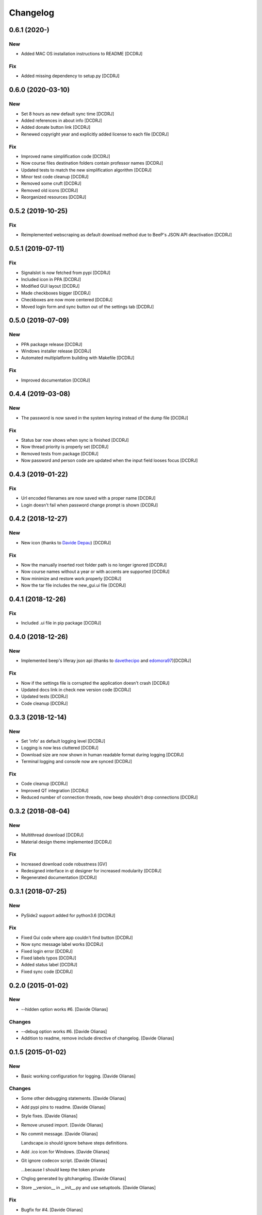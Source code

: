 Changelog
=========

0.6.1 (2020-)
------------------
New
~~~
- Added MAC OS installation instructions to README [DCDRJ]

Fix
~~~
- Added missing dependency to setup.py [DCDRJ]

0.6.0 (2020-03-10)
------------------
New
~~~
- Set 8 hours as new default sync time [DCDRJ]
- Added references in about info [DCDRJ]
- Added donate button link [DCDRJ]
- Renewed copyright year and explicitly added license to each file [DCDRJ]

Fix
~~~
- Improved name simplification code [DCDRJ]
- Now course files destination folders contain professor names [DCDRJ]
- Updated tests to match the new simplification algorithm [DCDRJ]
- Minor test code cleanup [DCDRJ]
- Removed some cruft [DCDRJ]
- Removed old icons [DCDRJ]
- Reorganized resources [DCDRJ]

0.5.2 (2019-10-25)
------------------
Fix
~~~
- Reimplemented webscraping as default download method due to BeeP's JSON API deactivation [DCDRJ]

0.5.1 (2019-07-11)
------------------
Fix
~~~
- Signalslot is now fetched from pypi [DCDRJ]
- Included icon in PPA [DCDRJ]
- Modified GUI layout [DCDRJ]
- Made checkboxes bigger [DCDRJ]
- Checkboxes are now more centered [DCDRJ]
- Moved login form and sync button out of the settings tab [DCDRJ]

0.5.0 (2019-07-09)
------------------
New
~~~
- PPA package release [DCDRJ]
- Windows installer release [DCDRJ]
- Automated multiplatform building with Makefile [DCDRJ]

Fix
~~~
- Improved documentation [DCDRJ]

0.4.4 (2019-03-08)
------------------
New
~~~
- The password is now saved in the system keyring instead of the dump file [DCDRJ]

Fix
~~~
- Status bar now shows when sync is finished [DCDRJ]
- Now thread priority is properly set [DCDRJ]
- Removed tests from package [DCDRJ]
- Now password and person code are updated when the input field looses focus [DCDRJ]

0.4.3 (2019-01-22)
------------------
Fix
~~~
- Url encoded filenames are now saved with a proper name [DCDRJ]
- Login doesn't fail when password change prompt is shown [DCDRJ]

0.4.2 (2018-12-27)
------------------
New
~~~
- New icon (thanks to `Davide Depau <https://github.com/Depau>`_) [DCDRJ]

Fix
~~~
- Now the manually inserted root folder path is no longer ignored [DCDRJ]
- Now course names without a year or with accents are supported [DCDRJ]
- Now minimize and restore work properly [DCDRJ]
- Now the tar file includes the new_gui.ui file [DCDRJ]

0.4.1 (2018-12-26)
------------------
Fix
~~~
- Included .ui file in pip package [DCDRJ]

0.4.0 (2018-12-26)
------------------
New
~~~
- Implemented beep's liferay json api (thanks to `davethecipo <https://github.com/davethecipo>`_ and
  `edomora97 <https://github.com/edomora97>`_)[DCDRJ]

Fix
~~~
- Now if the settings file is corrupted the application doesn't crash [DCDRJ]
- Updated docs link in check new version code [DCDRJ]
- Updated tests [DCDRJ]
- Code cleanup [DCDRJ]

0.3.3 (2018-12-14)
------------------
New
~~~
- Set 'info' as default logging level [DCDRJ]
- Logging is now less cluttered [DCDRJ]
- Download size are now shown in human readable format during logging [DCDRJ]
- Terminal logging and console now are synced [DCDRJ]

Fix
~~~
- Code cleanup [DCDRJ]
- Improved QT integration [DCDRJ]
- Reduced number of connection threads, now beep shouldn't drop connections [DCDRJ]


0.3.2 (2018-08-04)
------------------
New
~~~
- Multithread download [DCDRJ]
- Material design theme implemented [DCDRJ]

Fix
~~~
- Increased download code robustness [GV]
- Redesigned interface in qt designer for increased modularity [DCDRJ]
- Regenerated documentation [DCDRJ]

0.3.1 (2018-07-25)
------------------
New
~~~
- PySide2 support added for python3.6 [DCDRJ]

Fix
~~~
- Fixed Gui code where app couldn't find button [DCDRJ]
- Now sync message label works [DCDRJ]
- Fixed login error [DCDRJ]
- Fixed labels typos [DCDRJ]
- Added status label [DCDRJ]
- Fixed sync code [DCDRJ]

0.2.0 (2015-01-02)
------------------

New
~~~

- --hidden option works #6. [Davide Olianas]

Changes
~~~~~~~

- --debug option works #6. [Davide Olianas]

- Addition to readme, remove include directive of changelog. [Davide
  Olianas]

0.1.5 (2015-01-02)
------------------

New
~~~

- Basic working configuration for logging. [Davide Olianas]

Changes
~~~~~~~

- Some other debugging statements. [Davide Olianas]

- Add pypi pins to readme. [Davide Olianas]

- Style fixes. [Davide Olianas]

- Remove unused import. [Davide Olianas]

- No commit message. [Davide Olianas]

  Landscape.io should ignore behave steps definitions.

- Add .ico icon for Windows. [Davide Olianas]

- Git ignore codecov script. [Davide Olianas]

  ...because I should keep the token private

- Chglog generated by gitchangelog. [Davide Olianas]

- Store __version__ in __init__.py and use setuptools. [Davide Olianas]

Fix
~~~

- Bugfix for #4. [Davide Olianas]

  Even though not all errors can be solved, because landscape.io can't
  install PySide and apparently doesn't recognize the *exist* parameter
  of the function os.makedirs.

Other
~~~~~

- Merge branch 'debug-mode' [Davide Olianas]

  A first debug mode is enabled and better installation documentation
  has been written.

- Merge remote-tracking branch 'origin/master' [Davide Olianas]

- Change imports to avoid import * [Davide Olianas]

- Update documentation: linux64 build doesn't work. [Davide Olianas]

- Update docs with quickstart and installation. [Davide Olianas]

  I also customized the Sphinx theme by adding Google Analytics.

- Builder script for windows with cx_freeze. [Davide Olianas]

- Bugfix: always append extension to filename. [Davide Olianas]

- Bugfix: files downloaded to the correct root folder. [Davide Olianas]

  With this fix, after the user changes the root folder, files get
  downloaded to the new selected folder, instead of the old one.

- Remove debug prints. [Davide Olianas]

- Better handling of default save folder. [Davide Olianas]

- Theme qrc file. [Davide Olianas]

- Remove unused file (including complete license text) [Davide Olianas]

- Fix misspelling in license. [Davide Olianas]

- New icons (still ugly) [Davide Olianas]

- Add GPL text. [Davide Olianas]

- Appdirs in requirements.txt. [Davide Olianas]

- Correct development status to beta. [Davide Olianas]

- README in rst for pypi and development stage = alpha. [Davide Olianas]

- Small refactor to allow pbr console script generation. [Davide
  Olianas]

- Change import. [Davide Olianas]

- Timer gets updated when user changes setting. [Davide Olianas]

- Correct import statements. [Davide Olianas]

- Change name of main window. [Davide Olianas]

- Remove notification option. [Davide Olianas]

- Download in separate thread. [Davide Olianas]

- Sync new courses option respected. [Davide Olianas]

- Fix download bug (wrong folder creation) [Davide Olianas]

- Two different courses can't have the same folder name. [Davide
  Olianas]

- Fix typo in filename. [Davide Olianas]

- Test script: test only useful files. [Davide Olianas]

- BUGFIX: correct behaviour when refreshing courses. [Davide Olianas]

  Before this fix, the "ok signal" from loginthread is not disconnected
  from do_refreshcourses; therefore, the next time the user presses "try
  login credentials", the function do_refreshcourses gets called.  The
  function do_refreshcourses should be called only when the ok signal is
  emitted from the loginthread started by refreshcourses.

- Connect ok/error signals to both login status and status textbox.
  [Davide Olianas]

- Remove old comments from LoginThread. [Davide Olianas]

- Use myStream_message function to add text to "status" [Davide Olianas]

- Restore default sys.stdout. [Davide Olianas]

- Bugfix: refresh courses thread now exits when done. [Davide Olianas]

- Refactoring. [Davide Olianas]

  Moved code to MainWindow definition; use threads for login and courses
  synchronization

- New class style for common classes. [Davide Olianas]

- Change in filesettings defaults and updated unit tests. [Davide
  Olianas]

- Function to save a folder recursively +  tweaks. [Davide Olianas]

  The function is not tested yet; other tweaks are  * helper function to
  get the modification date for a local file * new courses created
  default to sync=False * updated docstring for logout()

- Add functionality to GUI. [Davide Olianas]

  * implemented insertRows and removeRows to update the view when new
  courses are available or when some should be removed * load username,
  password, courses list from "data" file * testlogin() ensures that the
  user is logged * refreshcourses() synces the local state of data with
  the remote website * syncfiles() should be able to download files to
  local directories (not tested)

- Default text for login information label. [Davide Olianas]

- Ok button hides window. [Davide Olianas]

- __init__.py re-inserted and renamed polibeepsync to common. [Davide
  Olianas]

  Import statements have been rewritten to accomodate file name change.

- Stdout goes to "status" textbox. [Davide Olianas]

- Change code to use new interface. [Davide Olianas]

- A better resizable window. [Davide Olianas]

- Almost working courses tab. [Davide Olianas]

  Also add icons and some auxiliary script to understand tableview and
  model.

- Get both files and folders. [Davide Olianas]

- PEP-8, complete coverage for filesettings, removed unused code.
  [Davide Olianas]

- Simple functions to load/save settings and files rename. [Davide
  Olianas]

- Start working on GUI. [Davide Olianas]

- It can get all files available online. [Davide Olianas]

- Better documentation and few PEP-8 corrections. [Davide Olianas]

- Function to sync courses, with tests. [Davide Olianas]

- Automatic documentation for polibeepsync package. [Davide Olianas]

- Move sphinx conf.py back to original folder. [Davide Olianas]

  ...and create script to build documentation

- Don't require a real account to test with behave. [Davide Olianas]

  Tests should not rely on an actual connection, or on a real account.
  Only scenarios tagged with "require_login" will get a User instance in
  the scenario context, already logged in.  In order to run such tests,
  a real account is needed. If you have one, you can test them by
  invoking behave like this  $ USERCODE=yourusercode
  PASSWORD=yourpassword\ behave --tags=require_login  Of course, you
  need to replace "yourusercode" and "yourpassword" with, guess what,
  your real usercode and password. Please note that shells usually
  record the typed commands and make them available through the
  "history" command.

- Update available courses avoids adding BeeP channel. [Davide Olianas]

- Use the Courses class in "User" instead of list. [Davide Olianas]

- Some fixes for Course and GenericSet. [Davide Olianas]

  Define __len__ for GenericSet. In Courses, override the init function
  in the correct way (by calling the init function of the parent class
  GenericSet). In Courses, define a property "files" which is a nicer
  name for the "elements" instance attribute.

- Fix typo in readme. [Davide Olianas]

- Update license and readme. [Davide Olianas]

- Updated requirements and test-requirements. [Davide Olianas]

- Move Sphinx configuration file. [Davide Olianas]

- Initial documentation. [Davide Olianas]

- Add shebang to test_all.sh script. [Davide Olianas]

- Change import statements in behave tests. [Davide Olianas]

  This is due to the change in package organization (the subfloder
  polibeepsync now contains everything)

- Coverage settings, script to run all tests, update test-requirements.
  [Davide Olianas]

  Also ignore coverage html reports and coverage internal files

- Unit tests for custom classes. [Davide Olianas]

- Move files to subfolder, including tests. [Davide Olianas]

- Automatically login when page is requested and session has expired.
  [Davide Olianas]

  Also, a handy logout() function is defined. For now, the only needed
  action is clearing session cookies.

- PEP-8 corrections. [Davide Olianas]

- Write helper function to re-login when necessary. [Davide Olianas]

- Login function doesn't require SSL_JSESSIONID cookie. [Davide Olianas]

- Given a valid session, I get the available courses. [Davide Olianas]

- Login with requests only. [Davide Olianas]

- Rewrite environment.py and avoid selenium. [Davide Olianas]

  It's actually possible to use requests exclusively, thus selenium is
  removed. The enviroment.py of behave runs "before_all_scenarios" which
  basically does the login procedure; it's not executed in the scenarios
  tagged with 'login'.

- Update gitignore to ignore common temporary files. [Davide Olianas]

- Module setup with basic script. [Davide Olianas]

- Initial features. [Davide Olianas]

- PySide added to pip requirements. [Davide Olianas]

- Remove additional requirements file. [Davide Olianas]

  If qmake can be found in $PATH, pyside installs without additional
  options; therefore I deleted "custom-requirements.txt" which was
  executed with the additional option --qmake=PATH_TO_QMAKE

- Custom requirements for pyside in separate file. [Davide Olianas]

- PySide added to requirements: fix typo. [Davide Olianas]

- PySide added to requirements. [Davide Olianas]

- Readme links to wiki. [Davide Olianas]

- Initial commit. [Davide Olianas]


